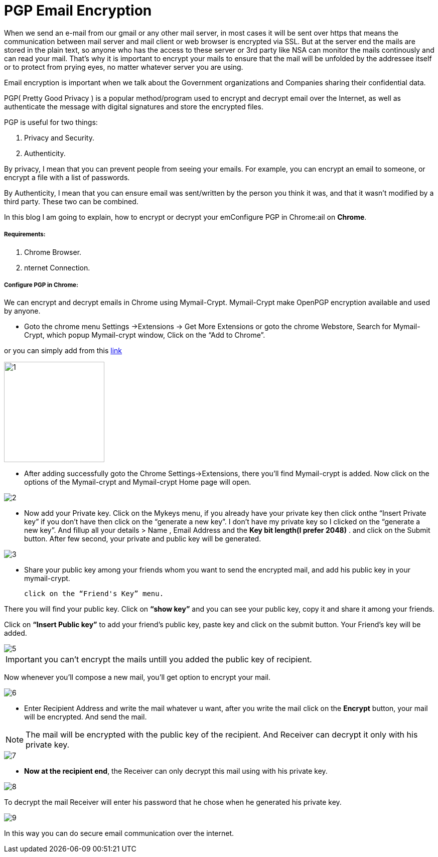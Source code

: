 = PGP Email Encryption
:hp-tags: Encrypt and Decrypt emails using OpenPGP

When we send an e-mail from our gmail or any other mail server, in most cases it will be sent over https that means the communication between mail server and mail client or web browser is encrypted via SSL. But at the server end the mails are stored in the plain text, so anyone who has the access to these server  or 3rd party like NSA can monitor the mails continously and can read your mail. That's why it is important to encrypt your mails to ensure that the mail will be unfolded by the addressee itself or to protect from prying eyes, no matter whatever server you are using.  

Email encryption is important when we talk about the Government organizations and Companies sharing their confidential data.


PGP( Pretty Good Privacy ) is a popular method/program used to encrypt and decrypt email over the Internet, as well as authenticate the message with digital signatures and store the encrypted files.

PGP is useful for two things:

. Privacy and Security.
. Authenticity.

By privacy, I mean that you can prevent people from seeing your emails. For example, you can encrypt an email to someone, or encrypt a file with a list of passwords.

By Authenticity, I mean that you can ensure email was sent/written by the person 
you think it was, and that it wasn't modified by a third party. 
These two can be combined.

In this blog I am going to explain, how to encrypt or decrypt your emConfigure PGP in Chrome:ail on *Chrome*.

===== Requirements:

. Chrome Browser.
. nternet Connection.

===== Configure PGP in Chrome:

We can encrypt and decrypt emails in Chrome using Mymail-Crypt. Mymail-Crypt make OpenPGP encryption available and used by anyone.

* Goto the chrome menu Settings ->Extensions -> Get More Extensions or goto the chrome Webstore, Search for Mymail-Crypt, which popup Mymail-crypt window, Click on the “Add to Chrome”. 
	
or you can simply add from this
link:https://chrome.google.com/webstore/detail/mymail-crypt-for-gmail/jcaobjhdnlpmopmjhijplpjhlplfkhba?hl=en-US[link]

image::http://hemantthakur.github.io/2015/03/08/images/1.png[width="200"]

* After adding successfully goto the Chrome Settings->Extensions, there you'll find Mymail-crypt is added. Now click on the options of the Mymail-crypt and Mymail-crypt Home page will open.

image::http://hemantthakur.github.io/2015/03/08/images/2.png[]


* Now add your Private key. Click on the Mykeys menu, if you already have your private key then click onthe “Insert Private key” if you don't have then click on the “generate a new key”. I don't have my private key so I clicked on the “generate a new key”.  And fillup all your  details > Name , Email Address and the *Key bit length(I prefer 2048)* . and click on the Submit button. After few second, your private and public key will be generated.


image::http://hemantthakur.github.io/2015/03/08/images/3.png[]

* Share your public key among your friends whom you want to send the encrypted mail, and add his public key in your mymail-crypt. 
	
    click on the “Friend's Key” menu.

There you will find your public key. Click on *“show key”* and you can see your public key, copy it and share it among your friends.

Click on *“Insert Public key”* to add your friend's public key, paste key and click on the submit button. Your Friend's key will be added.


image::http://hemantthakur.github.io/2015/03/08/images/5.png[]

IMPORTANT: you can't encrypt the mails untill you added the public key of recipient.

Now whenever you'll compose a new mail, you'll get option to encrypt your mail.

image::http://hemantthakur.github.io/2015/03/08/images/6.png[]

*  Enter Recipient Address and write the mail whatever u want, after you write the mail click on the *Encrypt* button, your mail will be encrypted. And send the mail.

[NOTE]
===============================
[red]#The mail will be encrypted with the public key of the recipient. And Receiver can decrypt it only with his private key.#
===============================

image::http://hemantthakur.github.io/2015/03/08/images/7.png[]

* *Now at the recipient end*, the Receiver can only decrypt this mail using with his private key.

image::http://hemantthakur.github.io/2015/03/08/images/8.png[]

To decrypt the mail Receiver will enter his password that he  chose when he generated his private key.

image::http://hemantthakur.github.io/2015/03/08/images/9.png[]


In this way you can do secure email communication over the internet.
